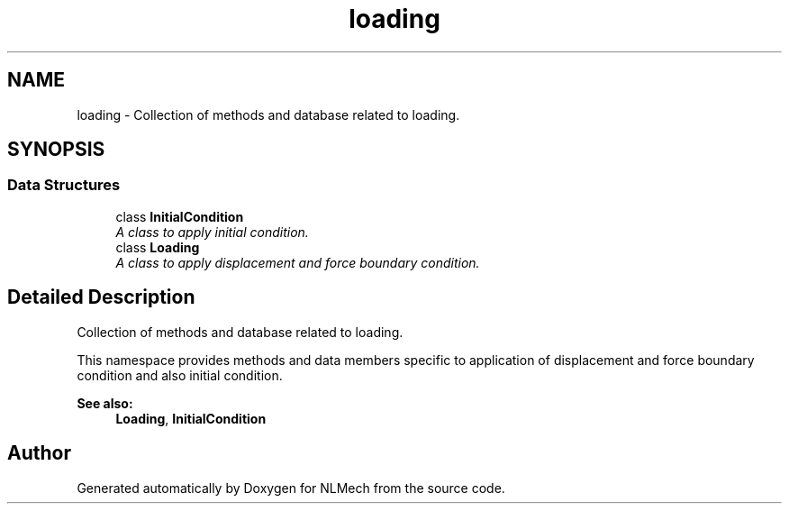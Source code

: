 .TH "loading" 3 "Thu Apr 4 2019" "NLMech" \" -*- nroff -*-
.ad l
.nh
.SH NAME
loading \- Collection of methods and database related to loading\&.  

.SH SYNOPSIS
.br
.PP
.SS "Data Structures"

.in +1c
.ti -1c
.RI "class \fBInitialCondition\fP"
.br
.RI "\fIA class to apply initial condition\&. \fP"
.ti -1c
.RI "class \fBLoading\fP"
.br
.RI "\fIA class to apply displacement and force boundary condition\&. \fP"
.in -1c
.SH "Detailed Description"
.PP 
Collection of methods and database related to loading\&. 

This namespace provides methods and data members specific to application of displacement and force boundary condition and also initial condition\&.
.PP
\fBSee also:\fP
.RS 4
\fBLoading\fP, \fBInitialCondition\fP 
.RE
.PP

.SH "Author"
.PP 
Generated automatically by Doxygen for NLMech from the source code\&.
